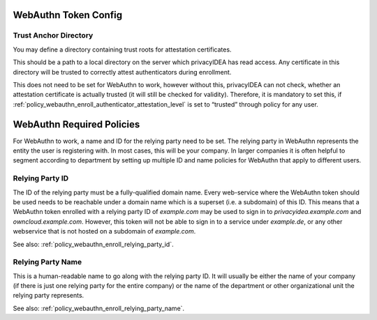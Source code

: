 .. _webauthn_otp_token:

WebAuthn Token Config
.....................

.. index:: WebAuthn Token

Trust Anchor Directory
~~~~~~~~~~~~~~~~~~~~~~

You may define a directory containing trust roots for attestation certificates.

This should be a path to a local directory on the server which privacyIDEA has
read access. Any certificate in this
directory will be trusted to correctly attest authenticators during enrollment.

This does not need to be set for WebAuthn to work, however without this,
privacyIDEA can not check, whether an attestation certificate is actually
trusted (it will still be checked for validity). Therefore, it is mandatory to
set this, if :ref:`policy_webauthn_enroll_authenticator_attestation_level` is
set to “trusted” through policy for any user.

WebAuthn Required Policies
..........................

For WebAuthn to work, a name and ID for the relying party need to be set. The
relying party in WebAuthn represents the entity the user is registering with.
In most cases, this will be your company. In larger companies it is often helpful
to segment according to department by setting up multiple ID and name policies for
WebAuthn that apply to different users.

Relying Party ID
~~~~~~~~~~~~~~~~

The ID of the relying party must be a fully-qualified domain name. Every web-service
where the WebAuthn token should be used needs to be reachable under a domain name
which is a superset (i.e. a subdomain) of this ID.
This means that a WebAuthn token enrolled with a relying party ID of `example.com`
may be used to sign in to `privacyidea.example.com` and `owncloud.example.com`.
However, this token will not be able to sign in to a service under `example.de`, or any
other webservice that is not hosted on a subdomain of `example.com`.

See also: :ref:`policy_webauthn_enroll_relying_party_id`.

Relying Party Name
~~~~~~~~~~~~~~~~~~

This is a human-readable name to go along with the relying party ID. It will
usually be either the name of your company (if there is just one relying
party for the entire company) or the name of the department or other
organizational unit the relying party represents.

See also: :ref:`policy_webauthn_enroll_relying_party_name`.
